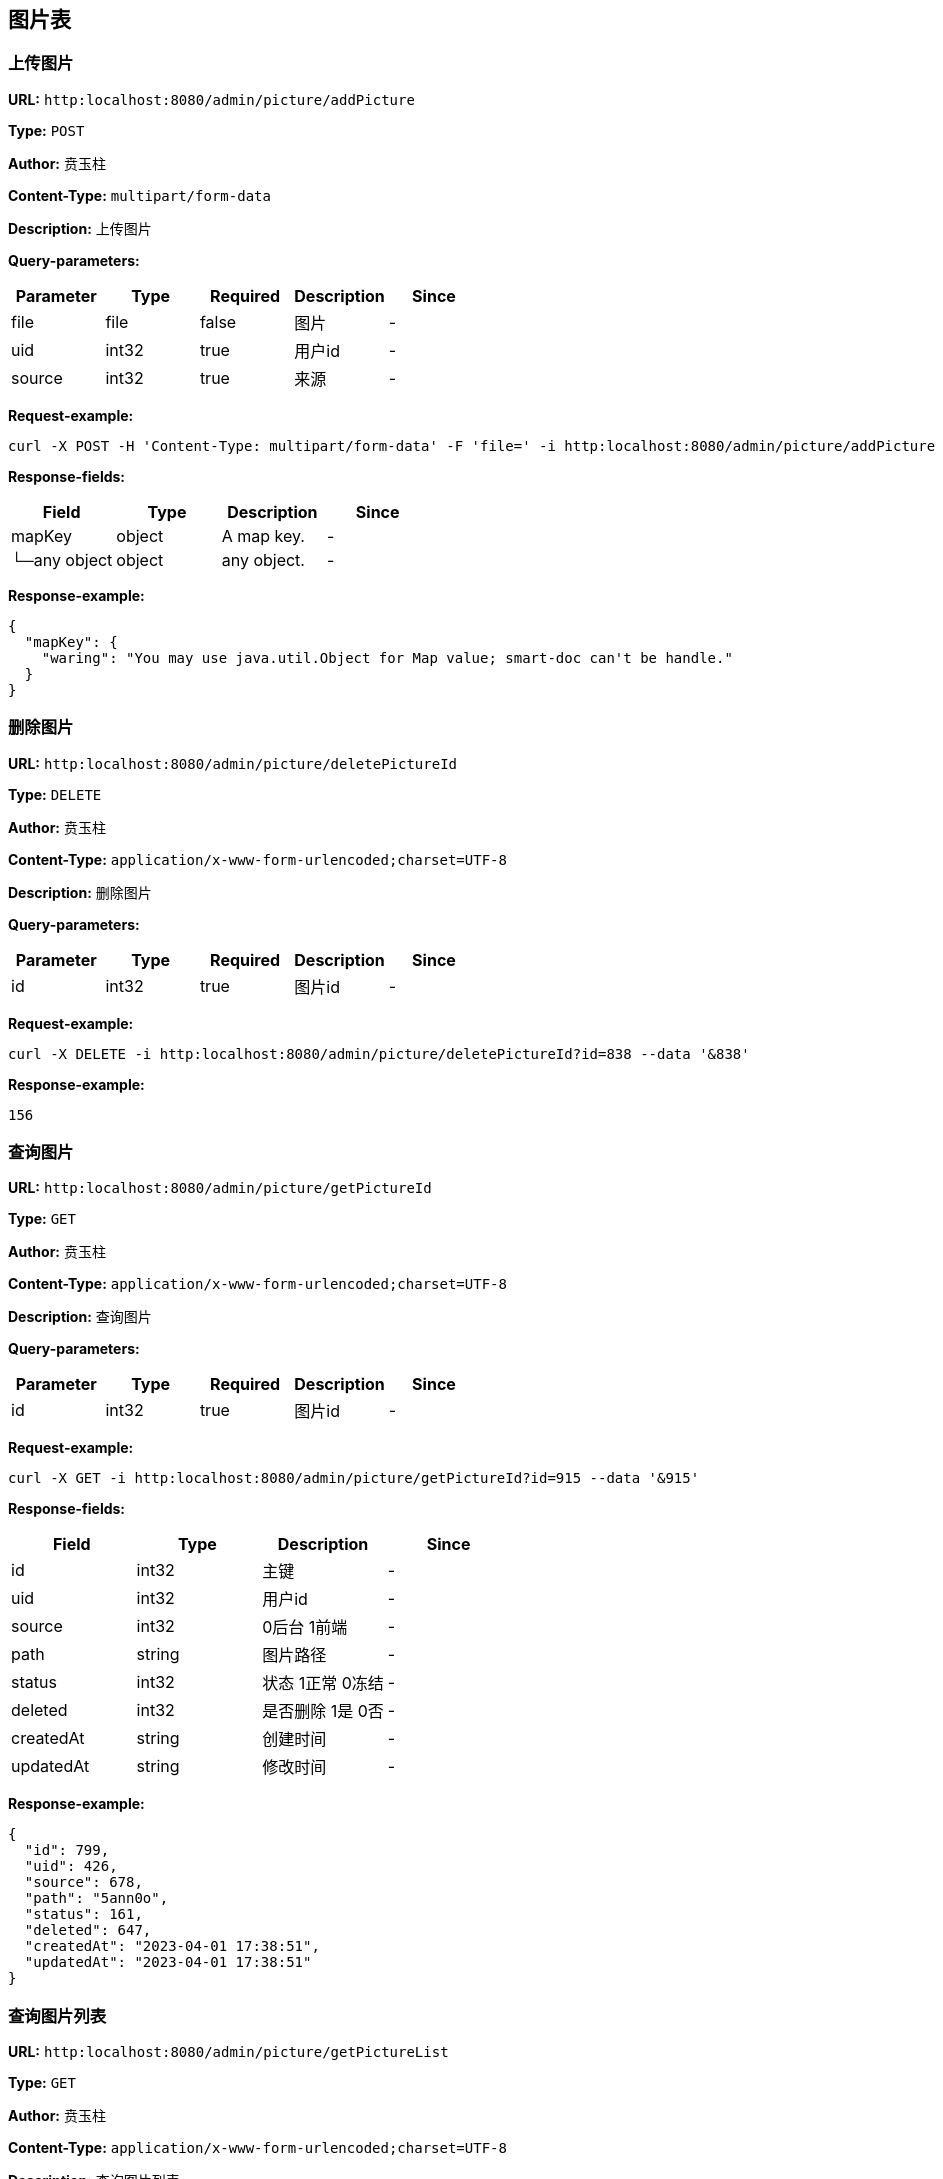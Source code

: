 
== 图片表
=== 上传图片
*URL:* `http:localhost:8080/admin/picture/addPicture`

*Type:* `POST`

*Author:* 贲玉柱

*Content-Type:* `multipart/form-data`

*Description:* 上传图片




*Query-parameters:*

[width="100%",options="header"]
[stripes=even]
|====================
|Parameter | Type|Required|Description|Since
|file|file|false|  图片|-
|uid|int32|true|   用户id|-
|source|int32|true|来源|-
|====================



*Request-example:*
----
curl -X POST -H 'Content-Type: multipart/form-data' -F 'file=' -i http:localhost:8080/admin/picture/addPicture --data 'uid=367&source=113'
----
*Response-fields:*

[width="100%",options="header"]
[stripes=even]
|====================
|Field | Type|Description|Since
|mapKey|object|A map key.|-
|└─any object|object|any object.|-
|====================


*Response-example:*
----
{
  "mapKey": {
    "waring": "You may use java.util.Object for Map value; smart-doc can't be handle."
  }
}
----

=== 删除图片
*URL:* `http:localhost:8080/admin/picture/deletePictureId`

*Type:* `DELETE`

*Author:* 贲玉柱

*Content-Type:* `application/x-www-form-urlencoded;charset=UTF-8`

*Description:* 删除图片




*Query-parameters:*

[width="100%",options="header"]
[stripes=even]
|====================
|Parameter | Type|Required|Description|Since
|id|int32|true|图片id|-
|====================



*Request-example:*
----
curl -X DELETE -i http:localhost:8080/admin/picture/deletePictureId?id=838 --data '&838'
----


*Response-example:*
----
156
----

=== 查询图片
*URL:* `http:localhost:8080/admin/picture/getPictureId`

*Type:* `GET`

*Author:* 贲玉柱

*Content-Type:* `application/x-www-form-urlencoded;charset=UTF-8`

*Description:* 查询图片




*Query-parameters:*

[width="100%",options="header"]
[stripes=even]
|====================
|Parameter | Type|Required|Description|Since
|id|int32|true|图片id|-
|====================



*Request-example:*
----
curl -X GET -i http:localhost:8080/admin/picture/getPictureId?id=915 --data '&915'
----
*Response-fields:*

[width="100%",options="header"]
[stripes=even]
|====================
|Field | Type|Description|Since
|id|int32|主键|-
|uid|int32|用户id|-
|source|int32|0后台 1前端|-
|path|string|图片路径|-
|status|int32|状态 1正常 0冻结|-
|deleted|int32|是否删除 1是 0否|-
|createdAt|string|创建时间|-
|updatedAt|string|修改时间|-
|====================


*Response-example:*
----
{
  "id": 799,
  "uid": 426,
  "source": 678,
  "path": "5ann0o",
  "status": 161,
  "deleted": 647,
  "createdAt": "2023-04-01 17:38:51",
  "updatedAt": "2023-04-01 17:38:51"
}
----

=== 查询图片列表
*URL:* `http:localhost:8080/admin/picture/getPictureList`

*Type:* `GET`

*Author:* 贲玉柱

*Content-Type:* `application/x-www-form-urlencoded;charset=UTF-8`

*Description:* 查询图片列表




*Query-parameters:*

[width="100%",options="header"]
[stripes=even]
|====================
|Parameter | Type|Required|Description|Since
|current|int32|true|页码|-
|size|int32|true|   每页数量|-
|id|int32|false|主键|-
|uid|int32|false|用户id|-
|source|int32|false|0后台 1前端|-
|path|string|false|图片路径|-
|status|int32|false|状态 1正常 0冻结|-
|deleted|int32|false|是否删除 1是 0否|-
|createdAt|string|false|创建时间|-
|updatedAt|string|false|修改时间|-
|====================



*Request-example:*
----
curl -X GET -i http:localhost:8080/admin/picture/getPictureList?current=183&size=10&id=512&uid=432&source=263&path=hp42uu&status=817&deleted=236&createdAt=2023-04-01 17:38:51&updatedAt=2023-04-01 17:38:51 --data '&183&10'
----
*Response-fields:*

[width="100%",options="header"]
[stripes=even]
|====================
|Field | Type|Description|Since
|pages|int64|当前分页总页数|-
|records|array|分页记录列表|-
|└─id|int32|主键|-
|└─uid|int32|用户id|-
|└─source|int32|0后台 1前端|-
|└─path|string|图片路径|-
|└─status|int32|状态 1正常 0冻结|-
|└─deleted|int32|是否删除 1是 0否|-
|└─createdAt|string|创建时间|-
|└─updatedAt|string|修改时间|-
|total|int64|当前满足条件总行数|-
|size|int64|获取每页显示条数|-
|current|int64|当前页|-
|====================


*Response-example:*
----
{
  "pages": 442,
  "records": [
    {
      "id": 785,
      "uid": 773,
      "source": 940,
      "path": "11pna7",
      "status": 182,
      "deleted": 93,
      "createdAt": "2023-04-01 17:38:51",
      "updatedAt": "2023-04-01 17:38:51"
    }
  ],
  "total": 460,
  "size": 627,
  "current": 261
}
----


